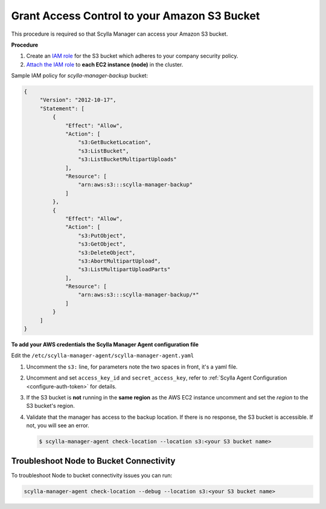 ==============================================
Grant Access Control to your Amazon S3 Bucket
==============================================

This procedure is required so that Scylla Manager can access your Amazon S3 bucket.

**Procedure**

#. Create an `IAM role <https://docs.aws.amazon.com/AWSEC2/latest/UserGuide/iam-roles-for-amazon-ec2.html>`_ for the S3 bucket which adheres to your company security policy.
#. `Attach the IAM role <https://docs.aws.amazon.com/AWSEC2/latest/UserGuide/iam-roles-for-amazon-ec2.html#attach-iam-role>`_ to **each EC2 instance (node)** in the cluster.

Sample IAM policy for *scylla-manager-backup* bucket:

.. code-block:: none

   {
        "Version": "2012-10-17",
        "Statement": [
            {
                "Effect": "Allow",
                "Action": [
                    "s3:GetBucketLocation",
                    "s3:ListBucket",
                    "s3:ListBucketMultipartUploads"
                ],
                "Resource": [
                    "arn:aws:s3:::scylla-manager-backup"
                ]
            },
            {
                "Effect": "Allow",
                "Action": [
                    "s3:PutObject",
                    "s3:GetObject",
                    "s3:DeleteObject",
                    "s3:AbortMultipartUpload",
                    "s3:ListMultipartUploadParts"
                ],
                "Resource": [
                    "arn:aws:s3:::scylla-manager-backup/*"
                ]
            }
        ]
   }

**To add your AWS credentials the Scylla Manager Agent configuration file**

Edit the ``/etc/scylla-manager-agent/scylla-manager-agent.yaml``

#. Uncomment the ``s3:`` line, for parameters note the two spaces in front, it's a yaml file.
#. Uncomment and set ``access_key_id`` and ``secret_access_key``, refer to :ref:`Scylla Agent Configuration <configure-auth-token>` for details.
#. If the S3 bucket is **not** running in the **same region** as the AWS EC2 instance uncomment and set the *region* to the S3 bucket's region.

#. Validate that the manager has access to the backup location.
   If there is no response, the S3 bucket is accessible. If not, you will see an error.

   .. code-block:: none

      $ scylla-manager-agent check-location --location s3:<your S3 bucket name>

Troubleshoot Node to Bucket Connectivity
----------------------------------------

To troubleshoot Node to bucket connectivity issues you can run:

.. code-block:: none

   scylla-manager-agent check-location --debug --location s3:<your S3 bucket name>